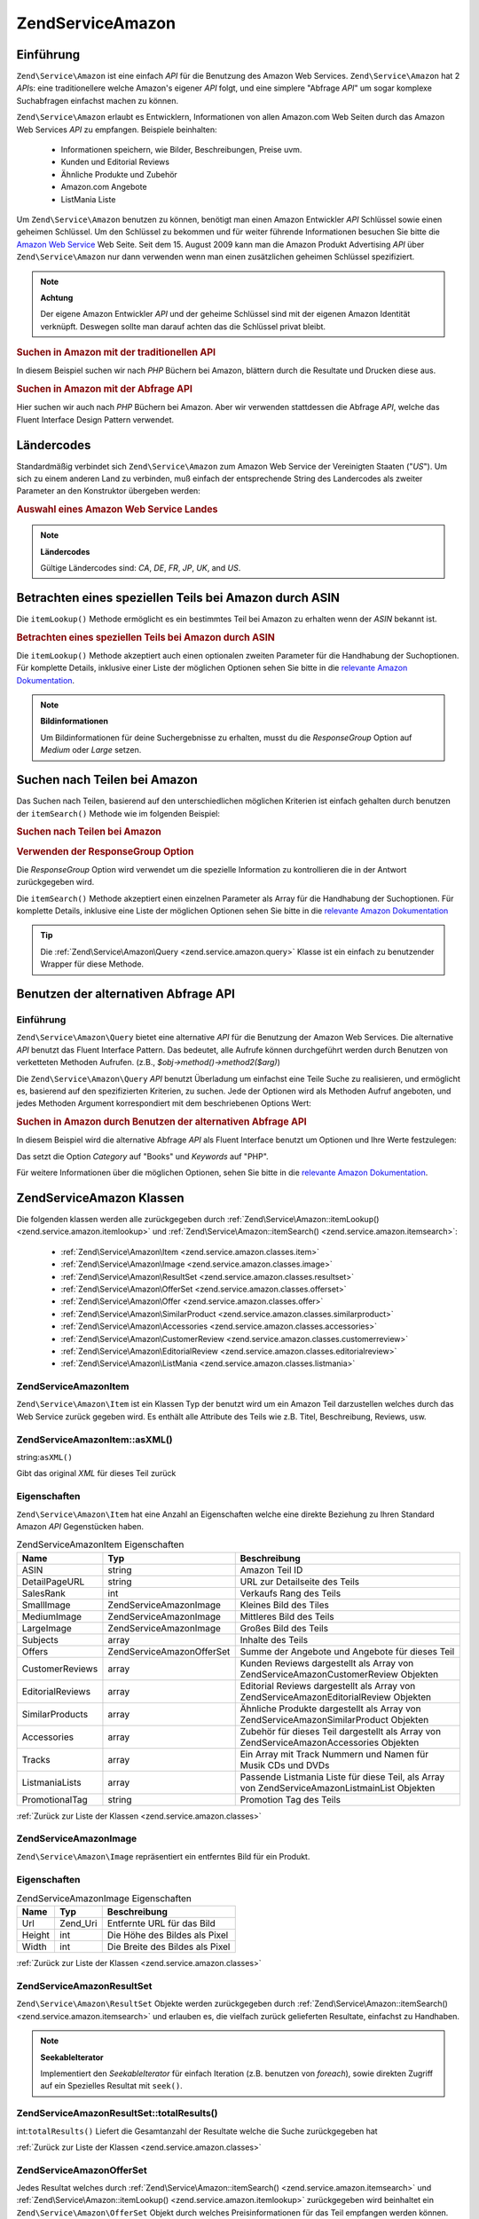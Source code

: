 .. EN-Revision: none
.. _zend.service.amazon:

Zend\Service\Amazon
===================

.. _zend.service.amazon.introduction:

Einführung
----------

``Zend\Service\Amazon`` ist eine einfach *API* für die Benutzung des Amazon Web Services. ``Zend\Service\Amazon``
hat 2 *API*\ s: eine traditionellere welche Amazon's eigener *API* folgt, und eine simplere "Abfrage *API*" um
sogar komplexe Suchabfragen einfachst machen zu können.

``Zend\Service\Amazon`` erlaubt es Entwicklern, Informationen von allen Amazon.com Web Seiten durch das Amazon Web
Services *API* zu empfangen. Beispiele beinhalten:



   - Informationen speichern, wie Bilder, Beschreibungen, Preise uvm.

   - Kunden und Editorial Reviews

   - Ähnliche Produkte und Zubehör

   - Amazon.com Angebote

   - ListMania Liste



Um ``Zend\Service\Amazon`` benutzen zu können, benötigt man einen Amazon Entwickler *API* Schlüssel sowie einen
geheimen Schlüssel. Um den Schlüssel zu bekommen und für weiter führende Informationen besuchen Sie bitte die
`Amazon Web Service`_ Web Seite. Seit dem 15. August 2009 kann man die Amazon Produkt Advertising *API* über
``Zend\Service\Amazon`` nur dann verwenden wenn man einen zusätzlichen geheimen Schlüssel spezifiziert.

.. note::

   **Achtung**

   Der eigene Amazon Entwickler *API* und der geheime Schlüssel sind mit der eigenen Amazon Identität verknüpft.
   Deswegen sollte man darauf achten das die Schlüssel privat bleibt.

.. _zend.service.amazon.introduction.example.itemsearch:

.. rubric:: Suchen in Amazon mit der traditionellen API

In diesem Beispiel suchen wir nach *PHP* Büchern bei Amazon, blättern durch die Resultate und Drucken diese aus.

.. code-block:: php
   :linenos:

   $amazon = new Zend\Service\Amazon('AMAZON_API_KEY', 'US', 'AMAZON_SECRET_KEY');
   $results = $amazon->itemSearch(array('SearchIndex' => 'Books',
                                        'Keywords' => 'php'));
   foreach ($results as $result) {
       echo $result->Title . '<br />';
   }

.. _zend.service.amazon.introduction.example.query_api:

.. rubric:: Suchen in Amazon mit der Abfrage API

Hier suchen wir auch nach *PHP* Büchern bei Amazon. Aber wir verwenden stattdessen die Abfrage *API*, welche das
Fluent Interface Design Pattern verwendet.

.. code-block:: php
   :linenos:

   $query = new Zend\Service\Amazon\Query('AMAZON_API_KEY',
                                          'US',
                                          'AMAZON_SECRET_KEY');
   $query->category('Books')->Keywords('PHP');
   $results = $query->search();
   foreach ($results as $result) {
       echo $result->Title . '<br />';
   }

.. _zend.service.amazon.countrycodes:

Ländercodes
-----------

Standardmäßig verbindet sich ``Zend\Service\Amazon`` zum Amazon Web Service der Vereinigten Staaten ("*US*"). Um
sich zu einem anderen Land zu verbinden, muß einfach der entsprechende String des Landercodes als zweiter
Parameter an den Konstruktor übergeben werden:

.. _zend.service.amazon.countrycodes.example.country_code:

.. rubric:: Auswahl eines Amazon Web Service Landes

.. code-block:: php
   :linenos:

   // Zu Amazon in Japan verbinden
   $amazon = new Zend\Service\Amazon('AMAZON_API_KEY', 'JP', 'AMAZON_SECRET_KEY');

.. note::

   **Ländercodes**

   Gültige Ländercodes sind: *CA*, *DE*, *FR*, *JP*, *UK*, and *US*.

.. _zend.service.amazon.itemlookup:

Betrachten eines speziellen Teils bei Amazon durch ASIN
-------------------------------------------------------

Die ``itemLookup()`` Methode ermöglicht es ein bestimmtes Teil bei Amazon zu erhalten wenn der *ASIN* bekannt ist.

.. _zend.service.amazon.itemlookup.example.asin:

.. rubric:: Betrachten eines speziellen Teils bei Amazon durch ASIN

.. code-block:: php
   :linenos:

   $amazon = new Zend\Service\Amazon('AMAZON_API_KEY', 'US', 'AMAZON_SECRET_KEY');
   $item = $amazon->itemLookup('B0000A432X');

Die ``itemLookup()`` Methode akzeptiert auch einen optionalen zweiten Parameter für die Handhabung der
Suchoptionen. Für komplette Details, inklusive einer Liste der möglichen Optionen sehen Sie bitte in die
`relevante Amazon Dokumentation`_.

.. note::

   **Bildinformationen**

   Um Bildinformationen für deine Suchergebnisse zu erhalten, musst du die *ResponseGroup* Option auf *Medium*
   oder *Large* setzen.

.. _zend.service.amazon.itemsearch:

Suchen nach Teilen bei Amazon
-----------------------------

Das Suchen nach Teilen, basierend auf den unterschiedlichen möglichen Kriterien ist einfach gehalten durch
benutzen der ``itemSearch()`` Methode wie im folgenden Beispiel:

.. _zend.service.amazon.itemsearch.example.basic:

.. rubric:: Suchen nach Teilen bei Amazon

.. code-block:: php
   :linenos:

   $amazon = new Zend\Service\Amazon('AMAZON_API_KEY', 'US', 'AMAZON_SECRET_KEY');
   $results = $amazon->itemSearch(array('SearchIndex' => 'Books',
                                        'Keywords' => 'php'));
   foreach ($results as $result) {
       echo $result->Title . '<br />';
   }

.. _zend.service.amazon.itemsearch.example.responsegroup:

.. rubric:: Verwenden der ResponseGroup Option

Die *ResponseGroup* Option wird verwendet um die spezielle Information zu kontrollieren die in der Antwort
zurückgegeben wird.

.. code-block:: php
   :linenos:

   $amazon = new Zend\Service\Amazon('AMAZON_API_KEY', 'US', 'AMAZON_SECRET_KEY');
   $results = $amazon->itemSearch(array(
       'SearchIndex'   => 'Books',
       'Keywords'      => 'php',
       'ResponseGroup' => 'Small,ItemAttributes,Images,SalesRank,Reviews,' .
                          'EditorialReview,Similarities,ListmaniaLists'
       ));
   foreach ($results as $result) {
       echo $result->Title . '<br />';
   }

Die ``itemSearch()`` Methode akzeptiert einen einzelnen Parameter als Array für die Handhabung der Suchoptionen.
Für komplette Details, inklusive eine Liste der möglichen Optionen sehen Sie bitte in die `relevante Amazon
Dokumentation`_

.. tip::

   Die :ref:`Zend\Service\Amazon\Query <zend.service.amazon.query>` Klasse ist ein einfach zu benutzender Wrapper
   für diese Methode.

.. _zend.service.amazon.query:

Benutzen der alternativen Abfrage API
-------------------------------------

.. _zend.service.amazon.query.introduction:

Einführung
^^^^^^^^^^

``Zend\Service\Amazon\Query`` bietet eine alternative *API* für die Benutzung der Amazon Web Services. Die
alternative *API* benutzt das Fluent Interface Pattern. Das bedeutet, alle Aufrufe können durchgeführt werden
durch Benutzen von verketteten Methoden Aufrufen. (z.B., *$obj->method()->method2($arg)*)

Die ``Zend\Service\Amazon\Query`` *API* benutzt Überladung um einfachst eine Teile Suche zu realisieren, und
ermöglicht es, basierend auf den spezifizierten Kriterien, zu suchen. Jede der Optionen wird als Methoden Aufruf
angeboten, und jedes Methoden Argument korrespondiert mit dem beschriebenen Options Wert:

.. _zend.service.amazon.query.introduction.example.basic:

.. rubric:: Suchen in Amazon durch Benutzen der alternativen Abfrage API

In diesem Beispiel wird die alternative Abfrage *API* als Fluent Interface benutzt um Optionen und Ihre Werte
festzulegen:

.. code-block:: php
   :linenos:

   $query = new Zend\Service\Amazon\Query('MY_API_KEY', 'US', 'AMAZON_SECRET_KEY');
   $query->Category('Books')->Keywords('PHP');
   $results = $query->search();
   foreach ($results as $result) {
       echo $result->Title . '<br />';
   }

Das setzt die Option *Category* auf "Books" und *Keywords* auf "PHP".

Für weitere Informationen über die möglichen Optionen, sehen Sie bitte in die `relevante Amazon Dokumentation`_.

.. _zend.service.amazon.classes:

Zend\Service\Amazon Klassen
---------------------------

Die folgenden klassen werden alle zurückgegeben durch :ref:`Zend\Service\Amazon::itemLookup()
<zend.service.amazon.itemlookup>` und :ref:`Zend\Service\Amazon::itemSearch() <zend.service.amazon.itemsearch>`:



   - :ref:`Zend\Service\Amazon\Item <zend.service.amazon.classes.item>`

   - :ref:`Zend\Service\Amazon\Image <zend.service.amazon.classes.image>`

   - :ref:`Zend\Service\Amazon\ResultSet <zend.service.amazon.classes.resultset>`

   - :ref:`Zend\Service\Amazon\OfferSet <zend.service.amazon.classes.offerset>`

   - :ref:`Zend\Service\Amazon\Offer <zend.service.amazon.classes.offer>`

   - :ref:`Zend\Service\Amazon\SimilarProduct <zend.service.amazon.classes.similarproduct>`

   - :ref:`Zend\Service\Amazon\Accessories <zend.service.amazon.classes.accessories>`

   - :ref:`Zend\Service\Amazon\CustomerReview <zend.service.amazon.classes.customerreview>`

   - :ref:`Zend\Service\Amazon\EditorialReview <zend.service.amazon.classes.editorialreview>`

   - :ref:`Zend\Service\Amazon\ListMania <zend.service.amazon.classes.listmania>`



.. _zend.service.amazon.classes.item:

Zend\Service\Amazon\Item
^^^^^^^^^^^^^^^^^^^^^^^^

``Zend\Service\Amazon\Item`` ist ein Klassen Typ der benutzt wird um ein Amazon Teil darzustellen welches durch das
Web Service zurück gegeben wird. Es enthält alle Attribute des Teils wie z.B. Titel, Beschreibung, Reviews, usw.

.. _zend.service.amazon.classes.item.asxml:

Zend\Service\Amazon\Item::asXML()
^^^^^^^^^^^^^^^^^^^^^^^^^^^^^^^^^

string:``asXML()``


Gibt das original *XML* für dieses Teil zurück

.. _zend.service.amazon.classes.item.properties:

Eigenschaften
^^^^^^^^^^^^^

``Zend\Service\Amazon\Item`` hat eine Anzahl an Eigenschaften welche eine direkte Beziehung zu Ihren Standard
Amazon *API* Gegenstücken haben.

.. _zend.service.amazon.classes.item.properties.table-1:

.. table:: Zend\Service\Amazon\Item Eigenschaften

   +----------------+----------------------------+------------------------------------------------------------------------------------------------+
   |Name            |Typ                         |Beschreibung                                                                                    |
   +================+============================+================================================================================================+
   |ASIN            |string                      |Amazon Teil ID                                                                                  |
   +----------------+----------------------------+------------------------------------------------------------------------------------------------+
   |DetailPageURL   |string                      |URL zur Detailseite des Teils                                                                   |
   +----------------+----------------------------+------------------------------------------------------------------------------------------------+
   |SalesRank       |int                         |Verkaufs Rang des Teils                                                                         |
   +----------------+----------------------------+------------------------------------------------------------------------------------------------+
   |SmallImage      |Zend\Service\Amazon\Image   |Kleines Bild des Tiles                                                                          |
   +----------------+----------------------------+------------------------------------------------------------------------------------------------+
   |MediumImage     |Zend\Service\Amazon\Image   |Mittleres Bild des Teils                                                                        |
   +----------------+----------------------------+------------------------------------------------------------------------------------------------+
   |LargeImage      |Zend\Service\Amazon\Image   |Großes Bild des Teils                                                                           |
   +----------------+----------------------------+------------------------------------------------------------------------------------------------+
   |Subjects        |array                       |Inhalte des Teils                                                                               |
   +----------------+----------------------------+------------------------------------------------------------------------------------------------+
   |Offers          |Zend\Service\Amazon\OfferSet|Summe der Angebote und Angebote für dieses Teil                                                 |
   +----------------+----------------------------+------------------------------------------------------------------------------------------------+
   |CustomerReviews |array                       |Kunden Reviews dargestellt als Array von Zend\Service\Amazon\CustomerReview Objekten            |
   +----------------+----------------------------+------------------------------------------------------------------------------------------------+
   |EditorialReviews|array                       |Editorial Reviews dargestellt als Array von Zend\Service\Amazon\EditorialReview Objekten        |
   +----------------+----------------------------+------------------------------------------------------------------------------------------------+
   |SimilarProducts |array                       |Ähnliche Produkte dargestellt als Array von Zend\Service\Amazon\SimilarProduct Objekten         |
   +----------------+----------------------------+------------------------------------------------------------------------------------------------+
   |Accessories     |array                       |Zubehör für dieses Teil dargestellt als Array von Zend\Service\Amazon\Accessories Objekten      |
   +----------------+----------------------------+------------------------------------------------------------------------------------------------+
   |Tracks          |array                       |Ein Array mit Track Nummern und Namen für Musik CDs und DVDs                                    |
   +----------------+----------------------------+------------------------------------------------------------------------------------------------+
   |ListmaniaLists  |array                       |Passende Listmania Liste für diese Teil, als Array von Zend\Service\Amazon\ListmainList Objekten|
   +----------------+----------------------------+------------------------------------------------------------------------------------------------+
   |PromotionalTag  |string                      |Promotion Tag des Teils                                                                         |
   +----------------+----------------------------+------------------------------------------------------------------------------------------------+

:ref:`Zurück zur Liste der Klassen <zend.service.amazon.classes>`

.. _zend.service.amazon.classes.image:

Zend\Service\Amazon\Image
^^^^^^^^^^^^^^^^^^^^^^^^^

``Zend\Service\Amazon\Image`` repräsentiert ein entferntes Bild für ein Produkt.

.. _zend.service.amazon.classes.image.properties:

Eigenschaften
^^^^^^^^^^^^^

.. _zend.service.amazon.classes.image.properties.table-1:

.. table:: Zend\Service\Amazon\Image Eigenschaften

   +------+--------+-------------------------------+
   |Name  |Typ     |Beschreibung                   |
   +======+========+===============================+
   |Url   |Zend_Uri|Entfernte URL für das Bild     |
   +------+--------+-------------------------------+
   |Height|int     |Die Höhe des Bildes als Pixel  |
   +------+--------+-------------------------------+
   |Width |int     |Die Breite des Bildes als Pixel|
   +------+--------+-------------------------------+

:ref:`Zurück zur Liste der Klassen <zend.service.amazon.classes>`

.. _zend.service.amazon.classes.resultset:

Zend\Service\Amazon\ResultSet
^^^^^^^^^^^^^^^^^^^^^^^^^^^^^

``Zend\Service\Amazon\ResultSet`` Objekte werden zurückgegeben durch :ref:`Zend\Service\Amazon::itemSearch()
<zend.service.amazon.itemsearch>` und erlauben es, die vielfach zurück gelieferten Resultate, einfachst zu
Handhaben.

.. note::

   **SeekableIterator**

   Implementiert den *SeekableIterator* für einfach Iteration (z.B. benutzen von *foreach*), sowie direkten
   Zugriff auf ein Spezielles Resultat mit ``seek()``.

.. _zend.service.amazon.classes.resultset.totalresults:

Zend\Service\Amazon\ResultSet::totalResults()
^^^^^^^^^^^^^^^^^^^^^^^^^^^^^^^^^^^^^^^^^^^^^

int:``totalResults()``
Liefert die Gesamtanzahl der Resultate welche die Suche zurückgegeben hat

:ref:`Zurück zur Liste der Klassen <zend.service.amazon.classes>`

.. _zend.service.amazon.classes.offerset:

Zend\Service\Amazon\OfferSet
^^^^^^^^^^^^^^^^^^^^^^^^^^^^

Jedes Resultat welches durch :ref:`Zend\Service\Amazon::itemSearch() <zend.service.amazon.itemsearch>` und
:ref:`Zend\Service\Amazon::itemLookup() <zend.service.amazon.itemlookup>` zurückgegeben wird beinhaltet ein
``Zend\Service\Amazon\OfferSet`` Objekt durch welches Preisinformationen für das Teil empfangen werden können.

.. _zend.service.amazon.classes.offerset.parameters:

Eigenschaften
^^^^^^^^^^^^^

.. _zend.service.amazon.classes.offerset.parameters.table-1:

.. table:: Zend\Service\Amazon\OfferSet Properties

   +----------------------+------+------------------------------------------------------------------+
   |Name                  |Typ   |Beschreibung                                                      |
   +======================+======+==================================================================+
   |LowestNewPrice        |int   |Niedrigster Preis des Teiles als "Neuwert"                        |
   +----------------------+------+------------------------------------------------------------------+
   |LowestNewPriceCurrency|string|Die Währung für LowestNewPrice                                    |
   +----------------------+------+------------------------------------------------------------------+
   |LowestOldPrice        |int   |Niedrigster Preis des Teiles als "Gebrauchtwert"                  |
   +----------------------+------+------------------------------------------------------------------+
   |LowestOldPriceCurrency|string|Die Währung für LowestOldPrice                                    |
   +----------------------+------+------------------------------------------------------------------+
   |TotalNew              |int   |Erhältliche Gesamtanzahl dieses Teils mit "Neuwert"               |
   +----------------------+------+------------------------------------------------------------------+
   |TotalUsed             |int   |Erhältliche Gesamtanzahl dieses Teils mit "Gebrauchtwert"         |
   +----------------------+------+------------------------------------------------------------------+
   |TotalCollectible      |int   |Erhältliche Gesamtanzahl dieses Teils die "Sammelbar" sind        |
   +----------------------+------+------------------------------------------------------------------+
   |TotalRefurbished      |int   |Erhältliche Gesamtanzahl dieses Teils die "Wiederhergestellt" sind|
   +----------------------+------+------------------------------------------------------------------+
   |Offers                |array |Ein Array von Zend\Service\Amazon\Offer Objekten.                 |
   +----------------------+------+------------------------------------------------------------------+

:ref:`Zurück zur Liste der Klassen <zend.service.amazon.classes>`

.. _zend.service.amazon.classes.offer:

Zend\Service\Amazon\Offer
^^^^^^^^^^^^^^^^^^^^^^^^^

Jedes Angebot für ein Teil wird als ``Zend\Service\Amazon\Offer`` Objekt zurück gegeben.

.. _zend.service.amazon.classes.offer.properties:

Zend\Service\Amazon\Offer Eigenschaften
^^^^^^^^^^^^^^^^^^^^^^^^^^^^^^^^^^^^^^^

.. _zend.service.amazon.classes.offer.properties.table-1:

.. table:: Eigenschaften

   +-------------------------------+-------+-------------------------------------------------------------------------------------------------------------+
   |Name                           |Typ    |Beschreibung                                                                                                 |
   +===============================+=======+=============================================================================================================+
   |MerchantId                     |string |Amazon ID des Anbieters                                                                                      |
   +-------------------------------+-------+-------------------------------------------------------------------------------------------------------------+
   |MerchantName                   |string |Der Amazon Name des Anbieters. Benötigt die Option ResponseGroup auf OfferFull um Empfangen werden zu können.|
   +-------------------------------+-------+-------------------------------------------------------------------------------------------------------------+
   |GlancePage                     |string |URL einer Seite mit einer Zusammenfassung des Anbieters                                                      |
   +-------------------------------+-------+-------------------------------------------------------------------------------------------------------------+
   |Condition                      |string |Kondition des Teils                                                                                          |
   +-------------------------------+-------+-------------------------------------------------------------------------------------------------------------+
   |OfferListingId                 |string |ID der Angebots Liste                                                                                        |
   +-------------------------------+-------+-------------------------------------------------------------------------------------------------------------+
   |Price                          |int    |Preis für das Teil                                                                                           |
   +-------------------------------+-------+-------------------------------------------------------------------------------------------------------------+
   |CurrencyCode                   |string |Währungscode des Preises für das Teil                                                                        |
   +-------------------------------+-------+-------------------------------------------------------------------------------------------------------------+
   |Availability                   |string |Erhältlichkeit des Teils                                                                                     |
   +-------------------------------+-------+-------------------------------------------------------------------------------------------------------------+
   |IsEligibleForSuperSaverShipping|boolean|Ob das Teil erhältlich ist für Super Sicheren Versand oder nicht                                             |
   +-------------------------------+-------+-------------------------------------------------------------------------------------------------------------+

:ref:`Zurück zur Liste der Klassen <zend.service.amazon.classes>`

.. _zend.service.amazon.classes.similarproduct:

Zend\Service\Amazon\SimilarProduct
^^^^^^^^^^^^^^^^^^^^^^^^^^^^^^^^^^

Bei der Suche nach Teilen gibt Amazon auch eine Liste an ähnlichen Produkten zurück, welche dem Suchenden
empfohlen werden. Jedes dieser Produkte wird als ``Zend\Service\Amazon\SimilarProduct`` Objekt zurückgegeben.

Jedes Objekt enthält die Informationen welche es erlauben eine Subanfrage zu machen, um die kompletten
Informationen zu diesem Teil zu bekommen.

.. _zend.service.amazon.classes.similarproduct.properties:

Eigenschaften
^^^^^^^^^^^^^

.. _zend.service.amazon.classes.similarproduct.properties.table-1:

.. table:: Zend\Service\Amazon\SimilarProduct Eigenschaften

   +-----+------+----------------------------------------+
   |Name |Typ   |Beschreibung                            |
   +=====+======+========================================+
   |ASIN |string|Eindeutige Amazon ID des Produkts (ASIN)|
   +-----+------+----------------------------------------+
   |Title|string|Produkt Überschrift                     |
   +-----+------+----------------------------------------+

:ref:`Zurück zur Liste der Klassen <zend.service.amazon.classes>`

.. _zend.service.amazon.classes.accessories:

Zend\Service\Amazon\Accessories
^^^^^^^^^^^^^^^^^^^^^^^^^^^^^^^

Zubehör für das zurückgegebene Teil werden als ``Zend\Service\Amazon\Accessories`` Objekte dargestellt.

.. _zend.service.amazon.classes.accessories.properties:

Eigenschaften
^^^^^^^^^^^^^

.. _zend.service.amazon.classes.accessories.properties.table-1:

.. table:: Zend\Service\Amazon\Accessories Eigenschaften

   +-----+------+----------------------------------------+
   |Name |Typ   |Beschreibung                            |
   +=====+======+========================================+
   |ASIN |string|Eindeutige Amazon ID des Produkts (ASIN)|
   +-----+------+----------------------------------------+
   |Title|string|Produkt Überschrift                     |
   +-----+------+----------------------------------------+

:ref:`Back to Class List <zend.service.amazon.classes>`

.. _zend.service.amazon.classes.customerreview:

Zend\Service\Amazon\CustomerReview
^^^^^^^^^^^^^^^^^^^^^^^^^^^^^^^^^^

Jede Kunden Review wird als ``Zend\Service\Amazon\CustomerReview`` Objekt zurückgegeben.

.. _zend.service.amazon.classes.customerreview.properties:

Eigenschaften
^^^^^^^^^^^^^

.. _zend.service.amazon.classes.customerreview.properties.table-1:

.. table:: Zend\Service\Amazon\CustomerReview Eigenschaften

   +------------+------+------------------------------------+
   |Name        |Typ   |Beschreibung                        |
   +============+======+====================================+
   |Rating      |string|Bewertung des Teils                 |
   +------------+------+------------------------------------+
   |HelpfulVotes|string|Stimmen wie hilfreich die Review ist|
   +------------+------+------------------------------------+
   |CustomerId  |string|Kunden ID                           |
   +------------+------+------------------------------------+
   |TotalVotes  |string|Gesamtzahl der Stimmen              |
   +------------+------+------------------------------------+
   |Date        |string|Datum der Review                    |
   +------------+------+------------------------------------+
   |Summary     |string|Zusammenfassung der Review          |
   +------------+------+------------------------------------+
   |Content     |string|Inhalt der Review                   |
   +------------+------+------------------------------------+

:ref:`Zurück zur Liste der Klassen <zend.service.amazon.classes>`

.. _zend.service.amazon.classes.editorialreview:

Zend\Service\Amazon\EditorialReview
^^^^^^^^^^^^^^^^^^^^^^^^^^^^^^^^^^^

Jede Editorial review des Teils wird als ``Zend\Service\Amazon\EditorialReview`` Objekt zurückgegeben.

.. _zend.service.amazon.classes.editorialreview.properties:

Eigenschaften
^^^^^^^^^^^^^

.. _zend.service.amazon.classes.editorialreview.properties.table-1:

.. table:: Zend\Service\Amazon\EditorialReview Eigenschaften

   +-------+------+---------------------------+
   |Name   |Typ   |Beschreibung               |
   +=======+======+===========================+
   |Source |string|Quelle der Editorial Review|
   +-------+------+---------------------------+
   |Content|string|Inhalt des Reviews         |
   +-------+------+---------------------------+

:ref:`Zurück zur Liste der Klassen <zend.service.amazon.classes>`

.. _zend.service.amazon.classes.listmania:

Zend\Service\Amazon\Listmania
^^^^^^^^^^^^^^^^^^^^^^^^^^^^^

Jedes List Mania List Ergebnis des Teils wird als ``Zend\Service\Amazon\Listmania`` Objekt zurückgegeben.

.. _zend.service.amazon.classes.listmania.properties:

Eigenschaften
^^^^^^^^^^^^^

.. _zend.service.amazon.classes.listmania.properties.table-1:

.. table:: Zend\Service\Amazon\Listmania Eigenschaften

   +--------+------+--------------+
   |Name    |Typ   |Beschreibung  |
   +========+======+==============+
   |ListId  |string|ID der Liste  |
   +--------+------+--------------+
   |ListName|string|Name der Liste|
   +--------+------+--------------+

:ref:`Zurück zur Liste der Klassen <zend.service.amazon.classes>`



.. _`Amazon Web Service`: http://aws.amazon.com/
.. _`relevante Amazon Dokumentation`: http://www.amazon.com/gp/aws/sdk/main.html/102-9041115-9057709?s=AWSEcommerceService&v=2011-08-01&p=ApiReference/ItemSearchOperation
